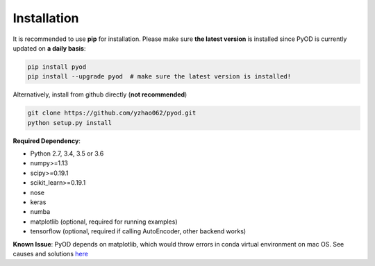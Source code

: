 ============
Installation
============

It is recommended to use **pip** for installation.
Please make sure **the latest version** is installed since PyOD is currently updated on **a daily basis**:

.. code-block:: bash

    pip install pyod
    pip install --upgrade pyod  # make sure the latest version is installed!

Alternatively, install from github directly (**not recommended**)

.. code-block:: bash

    git clone https://github.com/yzhao062/pyod.git
    python setup.py install

**Required Dependency**:

- Python 2.7, 3.4, 3.5 or 3.6
- numpy>=1.13
- scipy>=0.19.1
- scikit_learn>=0.19.1
- nose
- keras
- numba
- matplotlib (optional, required for running examples)
- tensorflow (optional, required if calling AutoEncoder, other backend works)

**Known Issue**: PyOD depends on matplotlib, which would throw errors in conda
virtual environment on mac OS. See causes and solutions `here <https://github.com/yzhao062/Pyod/issues/6>`_
